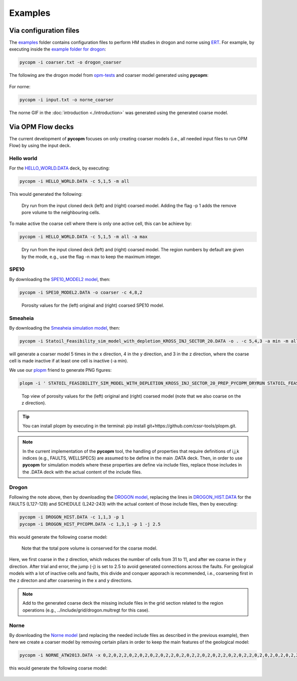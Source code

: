 ********
Examples
********

=======================
Via configuration files
=======================

The `examples <https://github.com/cssr-tools/pycopm/blob/main/examples>`_ folder contains configuration files
to perform HM studies in drogon and norne using `ERT <https://ert.readthedocs.io/en/latest/>`_. For example, by executing inside the `example folder for drogon <https://github.com/cssr-tools/pycopm/blob/main/examples/drogon>`_:

.. code-block:: bash

    pycopm -i coarser.txt -o drogon_coarser

The following are the drogon model from `opm-tests <https://github.com/OPM/opm-tests/tree/master/drogon>`_ and coarser model generated using **pycopm**:

.. figure:: figs/drogon_coarser.png

For norne:

.. code-block:: bash

    pycopm -i input.txt -o norne_coarser

The norne GIF in the :doc:`introduction <./introduction>` was generated using the generated coarse model. 

.. _generic:

==================
Via OPM Flow decks 
==================

The current development of **pycopm** focuses on only creating coarser models (i.e., all needed input files to run OPM Flow) by using the input deck.

Hello world
-----------
For the `HELLO_WORLD.DATA <https://github.com/cssr-tools/pycopm/blob/main/tests/decks/HELLO_WORLD.DATA>`_ deck, by executing:

.. code-block:: bash

    pycopm -i HELLO_WORLD.DATA -c 5,1,5 -m all

This would generated the following:

.. figure:: figs/hello_world_1.png

    Dry run from the input cloned deck (left) and (right) coarsed model. Adding the flag -p 1 adds the remove pore volume to the neighbouring cells.

To make active the coarse cell where there is only one active cell, this can be achieve by:

.. code-block:: bash

    pycopm -i HELLO_WORLD.DATA -c 5,1,5 -m all -a max

.. figure:: figs/hello_world_2.png

    Dry run from the input cloned deck (left) and (right) coarsed model. The region numbers by default are given by the mode, e.g., use the flag -n max to keep the maximum integer.

SPE10
-----

By downloading the `SPE10_MODEL2 model <https://github.com/OPM/opm-data/tree/master/spe10model2>`_, then:

.. code-block:: bash

    pycopm -i SPE10_MODEL2.DATA -o coarser -c 4,8,2

.. figure:: figs/spe10_model2_coarser.png

    Porosity values for the (left) original and (right) coarsed SPE10 model.

Smeaheia
--------

By downloading the `Smeaheia simulation model <https://co2datashare.org/dataset/smeaheia-dataset>`_,
then:

.. code-block:: bash

    pycopm -i Statoil_Feasibility_sim_model_with_depletion_KROSS_INJ_SECTOR_20.DATA -o . -c 5,4,3 -a min -m all

will generate a coarser model 5 times in the x direction, 4 in the y direction, and 3 in the z direction, where the coarse cell is
made inactive if at least one cell is inactive (-a min).

We use our `plopm <https://github.com/cssr-tools/plopm>`_ friend to generate PNG figures:

.. code-block:: bash

    plopm -i ' STATOIL_FEASIBILITY_SIM_MODEL_WITH_DEPLETION_KROSS_INJ_SECTOR_20_PREP_PYCOPM_DRYRUN STATOIL_FEASIBILITY_SIM_MODEL_WITH_DEPLETION_KROSS_INJ_SECTOR_20_PYCOPM' -s ,,0 -v poro -subfigs 1,2 -save smeaheia -t 'Smeaheia  Coarsed smeaheia' -xunits km -xformat .0f -yunits km -yformat .0f -d 5,5.2 -suptitle 0 -c cet_rainbow_bgyrm_35_85_c69 -cbsfax 0.30,0.01,0.4,0.02 -cformat .2f

.. figure:: figs/smeia.png

    Top view of porosity values for the (left) original and (right) coarsed model (note that we also coarse on the z direction).

.. tip::
    You can install plopm by executing in the terminal: pip install git+https://github.com/cssr-tools/plopm.git.

.. note::
    In the current implementation of the **pycopm** tool, the handling of properties that require definitions of i,j,k indices 
    (e.g., FAULTS, WELLSPECS) are assumed to be define in the main .DATA deck. Then, in order to use **pycopm** for simulation models 
    where these properties are define via include files, replace those includes in the .DATA deck with the actual content of the include files.

Drogon
------
Following the note above, then by downloading the `DROGON model <https://github.com/OPM/opm-tests/tree/master/drogon>`_, replacing the lines in
`DROGON_HIST.DATA <https://github.com/OPM/opm-tests/blob/master/drogon/model/DROGON_HIST.DATA>`_ for the FAULTS (L127-128) and SCHEDULE (L242-243) with
the actual content of those include files, then by executing:

.. code-block:: bash

    pycopm -i DROGON_HIST.DATA -c 1,1,3 -p 1
    pycopm -i DROGON_HIST_PYCOPM.DATA -c 1,3,1 -p 1 -j 2.5

this would generate the following coarse model:

.. figure:: figs/drogon_generic.png

    Note that the total pore volume is conserved for the coarse model.

Here, we first coarse in the z direction, which reduces the number of cells from 31 to 11, and after we coarse in the y direction.
After trial and error, the jump (-j) is set to 2.5 to avoid generated connections across the faults. For geological models with a lot of
inactive cells and faults, this divide and conquer apporach is recommended, i.e., coarsening first in the z directon and after coarsening
in the x and y directions.

.. note::
    Add to the generated coarse deck the missing include files in the grid section related to the region operations (e.g.,
    ../include/grid/drogon.multregt for this case).

Norne
-----
By downloading the `Norne model <https://github.com/OPM/opm-tests/tree/master/norne>`_ (and replacing the needed include files as described in the previous
example), then here we create a coarser model by removing certain pilars in order to keep the main features of the geological model:

.. code-block:: bash

    pycopm -i NORNE_ATW2013.DATA -x 0,2,0,2,2,0,2,0,2,0,2,0,2,2,0,2,0,2,2,0,2,0,2,2,0,2,0,2,2,0,2,0,2,0,2,0,2,2,0,2,2,0,2,2,2,2,0 -y 0,2,0,2,2,0,2,0,2,2,0,2,0,2,2,0,2,0,2,2,0,2,0,2,2,0,2,0,2,2,0,2,0,2,2,0,2,0,2,2,0,2,0,2,2,0,2,0,2,2,0,2,0,2,2,0,2,0,2,2,0,2,0,2,0,2,0,2,2,0,2,0,2,2,0,2,0,2,2,0,2,0,2,2,0,2,0,2,0,2,0,2,0,2,0,2,0,2,0,2,0,2,0,2,2,2,2,2,2,2,2,2,0 -z 0,0,2,0,0,2,2,2,2,2,02,2,2,2,2,0,0,2,0,2,2,0,0,0,0,0,0,0,0,0,0 -a min -p 1

this would generate the following coarse model:

.. figure:: figs/norne_vec.png

